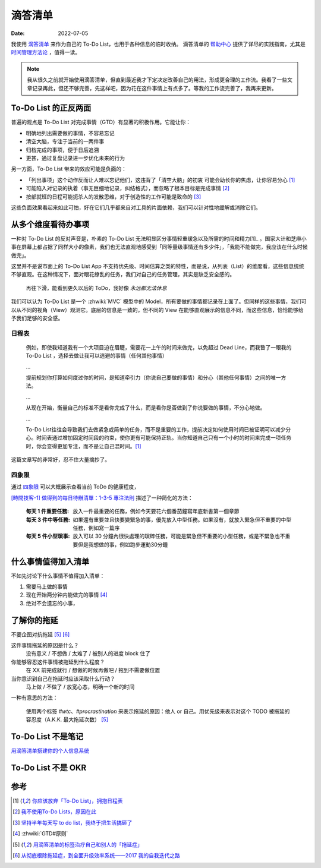 ========
滴答清单
========

:Date: 2022-07-05


我使用 滴答清单__ 来作为自己的 To-Do List，也用于各种信息的临时收纳。
滴答清单的 帮助中心__ 提供了详尽的实践指南，尤其是 时间管理方法论__ ，值得一读。

.. note::

   我从很久之前就开始使用滴答清单，但直到最近我才下定决定改善自己的用法，形成更合理的工作流。我看了一些文章记录再此，但还不够完善，先这样吧，因为花在这件事情上有点多了。等我的工作流完善了，我再来更新。

.. figure:: /_images/webwxgetmsgimg.jpg
   :width: 50%

__ https://www.dida365.com
__ https://help.dida365.com/
__ https://help.dida365.com/tasks/

To-Do List 的正反两面
=====================

普遍的观点是 To-Do List 对完成事情（GTD）有显著的积极作用。它能让你：

- 明确地列出需要做的事情，不容易忘记
- 清空大脑，专注于当前的一两件事
- 归档完成的事项，便于日后追溯
- 更甚，通过复盘记录进一步优化未来的行为

另一方面，To-Do List 带来的效应可能是负面的：

- 「列出事项」这个动作反而让人难以忘记他们，这违背了「清空大脑」的初衷
  可能会助长你的焦虑，让你容易分心 [1]_
- 可能陷入对记录的执着（事无巨细地记录，纠结格式），而忽略了根本目标是完成事情 [2]_
- 按部就班的日程可能扼杀人的发散思维，对于创造性的工作可能是致命的 [3]_

这些负面效果看起来如此可怕，好在它们几乎都来自对工具的片面依赖，我们可以针对性地缓解或消除它们。

从多个维度看待办事项
=====================

一种对 To-Do List 的反对声音是，朴素的 To-Do List 无法明显区分事情轻重缓急以及所需的时间和精力[1]_ 。国家大计和芝麻小事在屏幕上都占据了同样大小的像素，我们也无法直观地感受到「同等量级事情还有多少件」，「我能不能做完，我应该在什么时候做完」。

这里并不是说市面上的 To-Do List App 不支持优先级、时间估算之类的特性，而是说，从列表（List）的维度看，这些信息统统不够直观。在这种情况下，面对眼花缭乱的任务，我们对自己的任务管理，其实是缺乏安全感的。

.. figure:: /_images/火狐截图_2022-07-06T05-36-04.028Z.png

   再往下滑，能看到更久以后的 ToDo，我好像 *永远都无法休息*

我们可以认为 To-Do List 是一个 :zhwiki:`MVC` 模型中的 Model，所有要做的事情都记录在上面了。但同样的这些事情，我们可以从不同的视角（View）观测它。底层的信息是一致的，但不同的 View 在能够直观展示的信息不同，而这些信息，恰恰能够给予我们足够的安全感。

日程表
------

   例如，即使我知道我有一个大项目迫在眉睫，需要花一上午的时间来做完，以免超过 Dead Line，而我瞥了一眼我的 To-Do List ，选择去做让我可以逃避的事情（任何其他事情）

   ... 

   提前规划你打算如何度过你的时间，是知道牵引力（你说自己要做的事情）和分心（其他任何事情）之间的唯一方法。

   ...

   从现在开始，衡量自己的标准不是看你完成了什么，而是看你是否做到了你说要做的事情，不分心地做。

   ...

   To-Do List往往会导致我们去做紧急或简单的任务，而不是重要的工作，提前决定如何使用时间已被证明可以减少分心。时间表通过增加固定时间段的约束，使你更有可能保持正轨。当你知道自己只有一个小时的时间来完成一项任务时，你会变得更加专注，而不是让自己混时间。[1]_

这篇文章写的非常好，忍不住大量摘抄了。

四象限
------

通过 四象限__ 可以大概展示查看当前 ToDo 的健康程度，

`[時間技客-1] 做得到的每日待辦清單：1-3-5 專注法則`__ 描述了一种简化的方法：

    :每天 1 件重要任務: 放入一件最重要的任務，例如今天要花六個番茄鐘寫年底新書第一個章節
    :每天 3 件中等任務: 如果還有重要並且快要變緊急的事，優先放入中型任務。如果沒有，就放入緊急但不重要的中型任務，例如寫一篇序
    :每天 5 件小型瑣事: 放入可以 30 分鐘內很快處理的瑣碎任務，可能是緊急但不重要的小型任務，或是不緊急也不重要但是我想做的事，例如跑步運動30分鐘

__ https://baike.baidu.com/item/%E5%9B%9B%E8%B1%A1%E9%99%90%E6%B3%95%E5%88%99/1442968
__ https://www.playpcesor.com/2016/08/1-3-5-to-do-list.html

什么事情值得加入清单
====================

不如先讨论下什么事情不值得加入清单：

1. 需要马上做的事情
2. 现在开始两分钟内能做完的事情 [4]_
3. 绝对不会遗忘的小事，

了解你的拖延
============

不要企图对抗拖延 [5]_ [6]_

这件事情拖延的原因是什么？
   没有意义 / 不想做 / 太难了 / 被别人的进度 block 住了

你能够容忍这件事情被拖延到什么程度？
   在 XX 前完成就行 / 想做的时候再做吧 / 拖到不需要做位置

当你意识到自己在拖延时应该采取什么行动？
   马上做 / 不做了 / 放宽心态，明确一个新的时间

一种有意思的方法：

   使用两个标签 `#wtc`、`#procrastination` 来表示拖延的原因：他人 or 自己。用优先级来表示对这个 TODO 被拖延的容忍度（A.K.K. 最大拖延次数） [5]_

To-Do List 不是笔记
===================

.. todo:: To-Do List 和笔记

用滴答清单搭建你的个人信息系统__

__ https://help.dida365.com/tasks/a/6782216322039152640/%E7%94%A8%E6%BB%B4%E7%AD%94%E6%B8%85%E5%8D%95%E6%90%AD%E5%BB%BA%E4%BD%A0%E7%9A%84%E4%B8%AA%E4%BA%BA%E4%BF%A1%E6%81%AF%E7%B3%BB%E7%BB%9F

To-Do List 不是 OKR
===================

.. todo:: To-Do List 和 OKR

参考
====

.. [1] `你应该放弃「To-Do List」，拥抱日程表`__
.. [2] `我不使用To-Do Lists，原因在此`__
.. [3] `坚持半年每天写 to do list，我终于把生活搞砸了`__
.. [4] :zhwiki:`GTD#原则`
.. [5] `用滴答清单的标签治疗自己和别人的「拖延症」`__
.. [6] `从彻底根除拖延症，到全面升级效率系统——2017 我的自我迭代之路`__

__ https://36kr.com/p/952336955209344
__ https://zhuanlan.zhihu.com/p/102708354
__ https://mp.weixin.qq.com/s/U1BBcyDezWZkfk6g6vMTkQ
__ https://help.dida365.com/tasks/a/6194764954550140928/%E7%94%A8%E6%BB%B4%E7%AD%94%E6%B8%85%E5%8D%95%E7%9A%84%E6%A0%87%E7%AD%BE%E6%B2%BB%E7%96%97%E8%87%AA%E5%B7%B1%E5%92%8C%E5%88%AB%E4%BA%BA%E7%9A%84%E3%80%8C%E6%8B%96%E5%BB%B6%E7%97%87%E3%80%8D
__ https://sspai.com/post/43415
